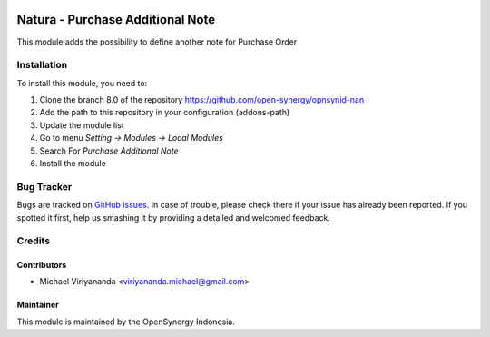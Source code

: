 .. image:: https://img.shields.io/badge/licence-AGPL--3-blue.svg
   :target: http://www.gnu.org/licenses/agpl-3.0-standalone.html
   :alt: License: AGPL-3

=================================
Natura - Purchase Additional Note
=================================

This module adds the possibility to define another note
for Purchase Order

Installation
============

To install this module, you need to:

1.  Clone the branch 8.0 of the repository https://github.com/open-synergy/opnsynid-nan
2.  Add the path to this repository in your configuration (addons-path)
3.  Update the module list
4.  Go to menu *Setting -> Modules -> Local Modules*
5.  Search For *Purchase Additional Note*
6.  Install the module

Bug Tracker
===========

Bugs are tracked on `GitHub Issues
<https://github.com/open-synergy/opnsynid-nan/issues>`_.
In case of trouble, please check there if your issue has already been reported.
If you spotted it first, help us smashing it by providing a detailed
and welcomed feedback.


Credits
=======

Contributors
------------

* Michael Viriyananda <viriyananda.michael@gmail.com>

Maintainer
----------

.. image:: https://opensynergy-indonesia.com/logo.png
   :alt: OpenSynergy Indonesia
   :target: https://opensynergy-indonesia.com

This module is maintained by the OpenSynergy Indonesia.
